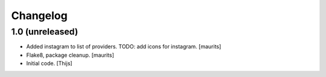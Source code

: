 Changelog
=========

1.0 (unreleased)
----------------

- Added instagram to list of providers.
  TODO: add icons for instagram.
  [maurits]

- Flake8, package cleanup.
  [maurits]

- Initial code.
  [Thijs]
